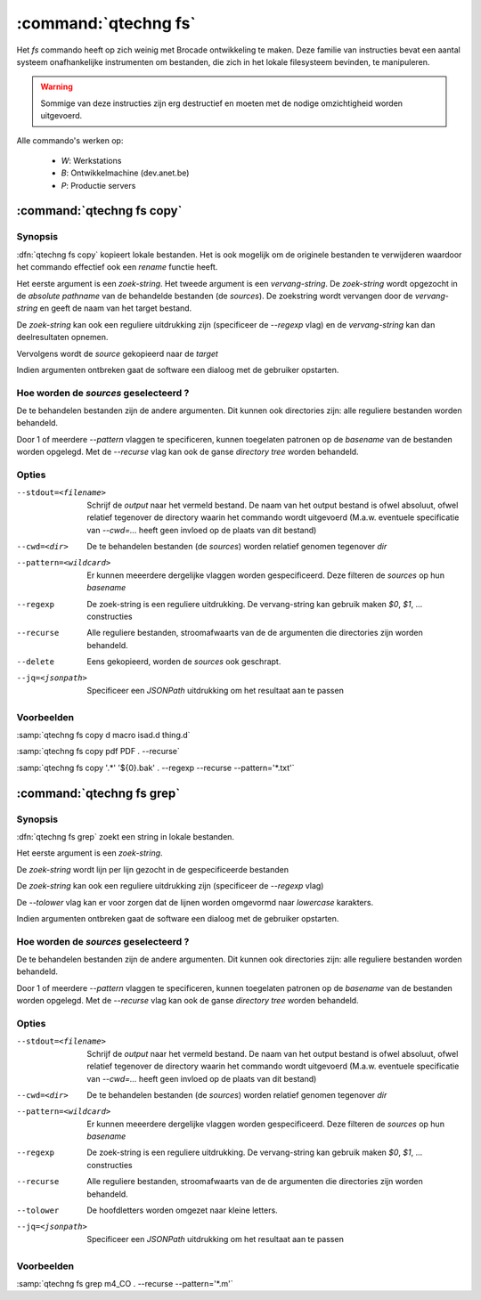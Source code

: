 :command:`qtechng fs`
====================================

Het `fs` commando heeft op zich weinig met Brocade ontwikkeling te maken. 
Deze familie van instructies bevat een aantal systeem onafhankelijke instrumenten om bestanden, 
die zich in het lokale filesysteem bevinden, te manipuleren.

.. warning:: 

    Sommige van deze instructies zijn erg destructief en moeten met 
    de nodige omzichtigheid worden uitgevoerd.

Alle commando's werken op:

    - `W`: Werkstations
    - `B`: Ontwikkelmachine (dev.anet.be)
    - `P`: Productie servers


:command:`qtechng fs copy`
---------------------------------

Synopsis
~~~~~~~~~

:dfn:`qtechng fs copy` kopieert lokale bestanden.
Het is ook mogelijk om de originele bestanden te verwijderen waardoor het commando
effectief ook een `rename` functie heeft.

Het eerste argument is een *zoek-string*.
Het tweede argument is een *vervang-string*.
De *zoek-string* wordt opgezocht in de *absolute pathname* van de behandelde bestanden (de *sources*). 
De zoekstring wordt vervangen door de *vervang-string* en geeft de naam van het target bestand.

De *zoek-string* kan ook een reguliere uitdrukking zijn (specificeer de `--regexp` vlag) 
en de *vervang-string* kan dan deelresultaten opnemen.

Vervolgens wordt de *source* gekopieerd naar de *target*

Indien argumenten ontbreken gaat de software een dialoog met de gebruiker opstarten.


Hoe worden de *sources* geselecteerd ?
~~~~~~~~~~~~~~~~~~~~~~~~~~~~~~~~~~~~~~~~

De te behandelen bestanden zijn de andere argumenten.
Dit kunnen ook directories zijn: alle reguliere bestanden worden behandeld.

Door 1 of meerdere `--pattern` vlaggen te specificeren, kunnen toegelaten patronen op de *basename* van de bestanden worden opgelegd.
Met de `--recurse` vlag kan ook de ganse *directory tree* worden behandeld.


Opties
~~~~~~~~~~~

--stdout=<filename>          Schrijf de `output` naar het vermeld bestand.
                             De naam van het output bestand is ofwel absoluut, ofwel relatief
                             tegenover de directory waarin het commando wordt uitgevoerd
                             (M.a.w. eventuele specificatie van `--cwd=...` heeft geen invloed op de plaats
                             van dit bestand)

--cwd=<dir>                  De te behandelen bestanden (de *sources*) worden relatief genomen tegenover `dir`

--pattern=<wildcard>         Er kunnen meeerdere dergelijke vlaggen worden gespecificeerd. 
                             Deze filteren de *sources* op hun *basename*

--regexp                     De zoek-string is een reguliere uitdrukking. 
                             De vervang-string kan gebruik maken `$0`, `$1`, ... constructies

--recurse                    Alle reguliere bestanden, stroomafwaarts van de de argumenten die directories zijn
                             worden behandeld.

--delete                     Eens gekopieerd, worden de *sources* ook geschrapt. 

--jq=<jsonpath>              Specificeer een `JSONPath` uitdrukking om het resultaat aan te passen


Voorbeelden
~~~~~~~~~~~~~

:samp:`qtechng fs copy d macro isad.d thing.d`

:samp:`qtechng fs copy pdf PDF . --recurse`

:samp:`qtechng fs copy '.*' '${0}.bak' . --regexp --recurse --pattern='*.txt'`




:command:`qtechng fs grep`
---------------------------------

Synopsis
~~~~~~~~~

:dfn:`qtechng fs grep` zoekt een string in lokale bestanden.

Het eerste argument is een *zoek-string*.

De *zoek-string* wordt lijn per lijn gezocht in de gespecificeerde bestanden

De *zoek-string* kan ook een reguliere uitdrukking zijn (specificeer de `--regexp` vlag) 

De `--tolower` vlag kan er voor zorgen dat de lijnen worden omgevormd naar *lowercase* karakters.


Indien argumenten ontbreken gaat de software een dialoog met de gebruiker opstarten.


Hoe worden de *sources* geselecteerd ?
~~~~~~~~~~~~~~~~~~~~~~~~~~~~~~~~~~~~~~~~

De te behandelen bestanden zijn de andere argumenten.
Dit kunnen ook directories zijn: alle reguliere bestanden worden behandeld.

Door 1 of meerdere `--pattern` vlaggen te specificeren, kunnen toegelaten patronen op de *basename* van de bestanden worden opgelegd.
Met de `--recurse` vlag kan ook de ganse *directory tree* worden behandeld.


Opties
~~~~~~~~~~~

--stdout=<filename>          Schrijf de `output` naar het vermeld bestand.
                             De naam van het output bestand is ofwel absoluut, ofwel relatief
                             tegenover de directory waarin het commando wordt uitgevoerd
                             (M.a.w. eventuele specificatie van `--cwd=...` heeft geen invloed op de plaats
                             van dit bestand)

--cwd=<dir>                  De te behandelen bestanden (de *sources*) worden relatief genomen tegenover `dir`

--pattern=<wildcard>         Er kunnen meeerdere dergelijke vlaggen worden gespecificeerd. 
                             Deze filteren de *sources* op hun *basename*

--regexp                     De zoek-string is een reguliere uitdrukking. 
                             De vervang-string kan gebruik maken `$0`, `$1`, ... constructies

--recurse                    Alle reguliere bestanden, stroomafwaarts van de de argumenten die directories zijn
                             worden behandeld.

--tolower                    De hoofdletters worden omgezet naar kleine letters. 

--jq=<jsonpath>              Specificeer een `JSONPath` uitdrukking om het resultaat aan te passen


Voorbeelden
~~~~~~~~~~~~~

:samp:`qtechng fs grep m4_CO . --recurse --pattern='*.m'`




